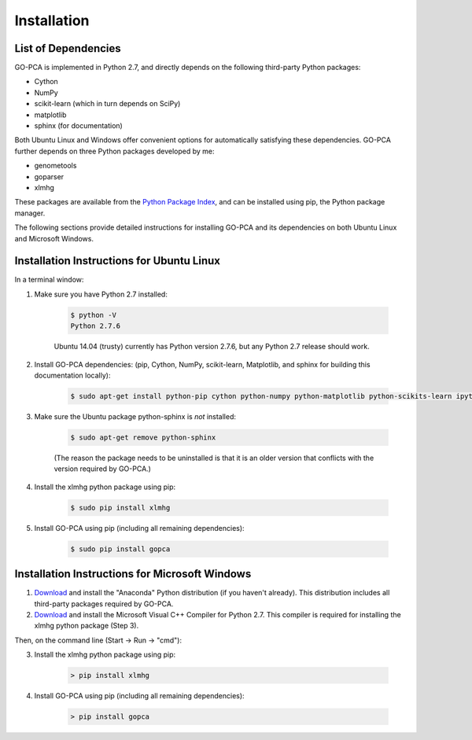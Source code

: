 Installation
============

List of Dependencies
--------------------

GO-PCA is implemented in Python 2.7, and directly depends on the following third-party Python packages:

- Cython
- NumPy
- scikit-learn (which in turn depends on SciPy)
- matplotlib
- sphinx (for documentation)

Both Ubuntu Linux and Windows offer convenient options for automatically satisfying these dependencies. GO-PCA further depends on three Python packages developed by me:

- genometools
- goparser
- xlmhg

These packages are available from the `Python Package Index <https://pypi.python.org/pypi>`_, and can be installed using pip, the Python package manager.

The following sections provide detailed instructions for installing GO-PCA and its dependencies on both Ubuntu Linux and Microsoft Windows.

Installation Instructions for Ubuntu Linux
-------------------------------------------

In a terminal window:

1. Make sure you have Python 2.7 installed:

    .. code-block:: bash

        $ python -V
        Python 2.7.6

    Ubuntu 14.04 (trusty) currently has Python version 2.7.6, but any Python 2.7 release should work.

2. Install GO-PCA dependencies: (pip, Cython, NumPy, scikit-learn, Matplotlib, and sphinx for building this documentation locally):
    
    .. code-block:: bash
    
        $ sudo apt-get install python-pip cython python-numpy python-matplotlib python-scikits-learn ipython ipython-notebook

3. Make sure the Ubuntu package python-sphinx is *not* installed:

    .. code-block:: bash
    
        $ sudo apt-get remove python-sphinx

    (The reason the package needs to be uninstalled is that it is an older version that conflicts with the version required by GO-PCA.)

4. Install the xlmhg python package using pip:

    .. code-block:: bash
    
        $ sudo pip install xlmhg

5. Install GO-PCA using pip (including all remaining dependencies):
    
    .. code-block:: bash
    
        $ sudo pip install gopca


Installation Instructions for Microsoft Windows
-----------------------------------------------

1. `Download <http://continuum.io/downloads>`_ and install the "Anaconda" Python distribution (if you haven't already). This distribution includes all third-party packages required by GO-PCA.

2. `Download <http://www.microsoft.com/en-us/download/details.aspx?id=44266>`_ and install the Microsoft Visual C++ Compiler for Python 2.7. This compiler is required for installing the xlmhg python package (Step 3).

Then, on the command line (Start -> Run -> "cmd"):

3. Install the xlmhg python package using pip:
    
    .. code-block:: bat
    
        > pip install xlmhg

4. Install GO-PCA using pip (including all remaining dependencies):

    .. code-block:: bat
    
        > pip install gopca
